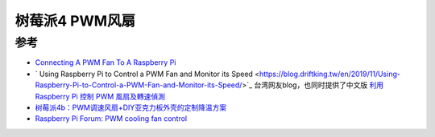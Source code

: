 .. _pi_4_pwm_fan:

====================
树莓派4 PWM风扇
====================

参考
======

- `Connecting A PWM Fan To A Raspberry Pi <https://www.the-diy-life.com/connecting-a-pwm-fan-to-a-raspberry-pi/>`_
- ` Using Raspberry Pi to Control a PWM Fan and Monitor its Speed  <https://blog.driftking.tw/en/2019/11/Using-Raspberry-Pi-to-Control-a-PWM-Fan-and-Monitor-its-Speed/>`_ 台湾网友blog，也同时提供了中文版 `利用 Raspberry Pi 控制 PWM 風扇及轉速偵測 <https://blog.driftking.tw/2019/11/Using-Raspberry-Pi-to-Control-a-PWM-Fan-and-Monitor-its-Speed/>`_
- `树莓派4b：PWM调速风扇+DIY亚克力板外壳的定制降温方案 <https://blog.csdn.net/w1999623/article/details/124375665>`_
- `Raspberry Pi Forum: PWM cooling fan control <https://forums.raspberrypi.com/viewtopic.php?t=354125>`_
